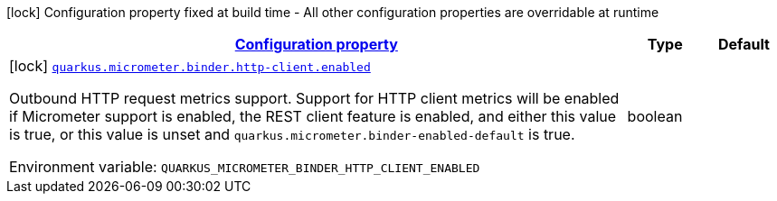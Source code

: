 
:summaryTableId: quarkus-micrometer-config-group-config-http-client-config-group
[.configuration-legend]
icon:lock[title=Fixed at build time] Configuration property fixed at build time - All other configuration properties are overridable at runtime
[.configuration-reference, cols="80,.^10,.^10"]
|===

h|[[quarkus-micrometer-config-group-config-http-client-config-group_configuration]]link:#quarkus-micrometer-config-group-config-http-client-config-group_configuration[Configuration property]

h|Type
h|Default

a|icon:lock[title=Fixed at build time] [[quarkus-micrometer-config-group-config-http-client-config-group_quarkus.micrometer.binder.http-client.enabled]]`link:#quarkus-micrometer-config-group-config-http-client-config-group_quarkus.micrometer.binder.http-client.enabled[quarkus.micrometer.binder.http-client.enabled]`

[.description]
--
Outbound HTTP request metrics support. 
Support for HTTP client metrics will be enabled if Micrometer support is enabled, the REST client feature is enabled, and either this value is true, or this value is unset and `quarkus.micrometer.binder-enabled-default` is true.

ifdef::add-copy-button-to-env-var[]
Environment variable: env_var_with_copy_button:+++QUARKUS_MICROMETER_BINDER_HTTP_CLIENT_ENABLED+++[]
endif::add-copy-button-to-env-var[]
ifndef::add-copy-button-to-env-var[]
Environment variable: `+++QUARKUS_MICROMETER_BINDER_HTTP_CLIENT_ENABLED+++`
endif::add-copy-button-to-env-var[]
--|boolean 
|

|===